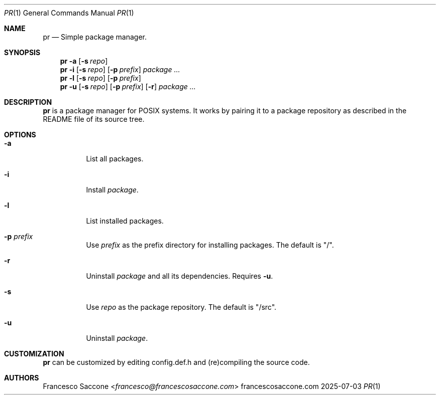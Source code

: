 .Dd 2025-07-03
.Dt PR 1
.Os francescosaccone.com
.Sh NAME
.Nm pr
.Nd Simple package manager.
.Sh SYNOPSIS
.Nm
.Fl a
.Op Fl s Ar repo
.Nm
.Fl i
.Op Fl s Ar repo
.Op Fl p Ar prefix
.Ar package ...
.Nm
.Fl l
.Op Fl s Ar repo
.Op Fl p Ar prefix
.Nm
.Fl u
.Op Fl s Ar repo
.Op Fl p Ar prefix
.Op Fl r
.Ar package ...
.Sh DESCRIPTION
.Nm
is a package manager for POSIX systems. It works by pairing it to a package
repository as described in the README file of its source tree.
.Sh OPTIONS
.Bl -tag -width Ds
.It Fl a
List all packages.
.It Fl i
Install
.Ar package .
.It Fl l
List installed packages.
.It Fl p Ar prefix
Use
.Ar prefix
as the prefix directory for installing packages. The default is "/".
.It Fl r
Uninstall
.Ar package
and all its dependencies. Requires
.Fl u .
.It Fl s
Use
.Ar repo
as the package repository. The default is "/src".
.It Fl u
Uninstall
.Ar package .
.Sh CUSTOMIZATION
.Nm
can be customized by editing config.def.h and (re)compiling the source code.
.Sh AUTHORS
.An Francesco Saccone Aq Mt francesco@francescosaccone.com
